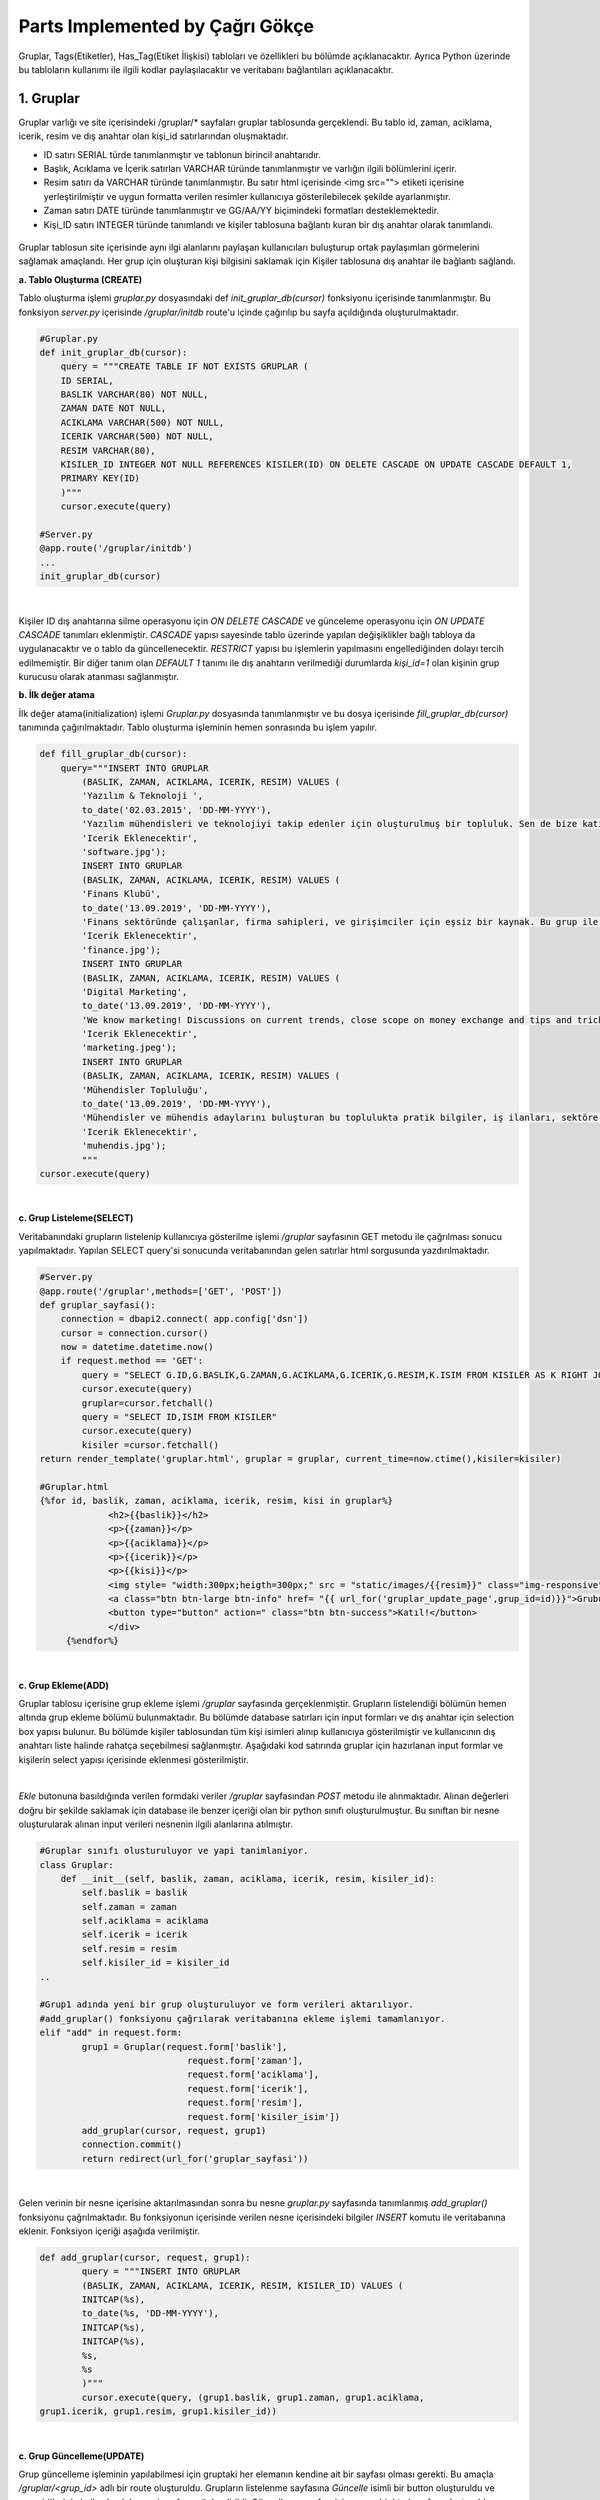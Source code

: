 Parts Implemented by Çağrı Gökçe
================================
Gruplar, Tags(Etiketler), Has_Tag(Etiket İlişkisi) tabloları ve özellikleri bu bölümde açıklanacaktır. Ayrıca Python üzerinde bu tabloların kullanımı ile ilgili kodlar paylaşılacaktır ve veritabanı bağlantıları açıklanacaktır.


1. Gruplar
------------------
Gruplar varlığı ve site içerisindeki /gruplar/* sayfaları gruplar tablosunda gerçeklendi. Bu tablo id, zaman, aciklama, icerik, resim ve dış anahtar olan kişi_id satırlarından oluşmaktadır.

- ID satırı SERIAL türde tanımlanmıştır ve tablonun birincil anahtarıdır.
- Başlık, Acıklama ve İçerik satırları VARCHAR türünde tanımlanmıştır ve varlığın ilgili bölümlerini içerir.
- Resim satırı da VARCHAR türünde tanımlanmıştır. Bu satır html içerisinde <img src=""> etiketi içerisine yerleştirilmiştir ve uygun formatta verilen resimler kullanıcıya gösterilebilecek şekilde ayarlanmıştır.
- Zaman satırı DATE türünde tanımlanmıştır ve GG/AA/YY biçimindeki formatları desteklemektedir.
- Kişi_ID satırı INTEGER türünde tanımlandı ve kişiler tablosuna bağlantı kuran bir dış anahtar olarak tanımlandı.

.. figure:: cagri/grup_1.jpeg
   :figclass: align-center


Gruplar tablosun site içerisinde aynı ilgi alanlarını paylaşan kullanıcıları buluşturup ortak paylaşımları görmelerini sağlamak amaçlandı. Her grup için oluşturan kişi bilgisini saklamak için Kişiler tablosuna dış anahtar ile bağlantı sağlandı. 

**a. Tablo Oluşturma (CREATE)**

Tablo oluşturma işlemi *gruplar.py* dosyasındaki def *init_gruplar_db(cursor)* fonksiyonu içerisinde tanımlanmıştır. Bu fonksiyon *server.py* içerisinde */gruplar/initdb* route'u içinde çağırılıp bu sayfa açıldığında oluşturulmaktadır.

.. code-block:: python

  #Gruplar.py
  def init_gruplar_db(cursor):
      query = """CREATE TABLE IF NOT EXISTS GRUPLAR (
      ID SERIAL,
      BASLIK VARCHAR(80) NOT NULL,
      ZAMAN DATE NOT NULL,
      ACIKLAMA VARCHAR(500) NOT NULL,
      ICERIK VARCHAR(500) NOT NULL,
      RESIM VARCHAR(80),
      KISILER_ID INTEGER NOT NULL REFERENCES KISILER(ID) ON DELETE CASCADE ON UPDATE CASCADE DEFAULT 1,
      PRIMARY KEY(ID)
      )"""
      cursor.execute(query)
  
  #Server.py
  @app.route('/gruplar/initdb')
  ...
  init_gruplar_db(cursor)
|
    
Kişiler ID dış anahtarına silme operasyonu için *ON DELETE CASCADE* ve günceleme operasyonu için *ON UPDATE CASCADE* tanımları eklenmiştir. *CASCADE* yapısı sayesinde tablo üzerinde yapılan değişiklikler bağlı tabloya da uygulanacaktır ve o tablo da güncellenecektir. *RESTRICT* yapısı bu işlemlerin yapılmasını engellediğinden dolayı tercih edilmemiştir. Bir diğer tanım olan *DEFAULT 1* tanımı ile dış anahtarın verilmediği durumlarda *kişi_id=1* olan kişinin grup kurucusu olarak atanması sağlanmıştır.

**b. İlk değer atama**

İlk değer atama(initialization) işlemi *Gruplar.py* dosyasında tanımlanmıştır ve bu dosya içerisinde *fill_gruplar_db(cursor)* tanımında çağırılmaktadır. Tablo oluşturma işleminin hemen sonrasında bu işlem yapılır.

.. code-block:: python

   def fill_gruplar_db(cursor):
       query="""INSERT INTO GRUPLAR
           (BASLIK, ZAMAN, ACIKLAMA, ICERIK, RESIM) VALUES (
           'Yazılım & Teknoloji ',
           to_date('02.03.2015', 'DD-MM-YYYY'),
           'Yazılım mühendisleri ve teknolojiyi takip edenler için oluşturulmuş bir topluluk. Sen de bize katıl!',
           'Icerik Eklenecektir',
           'software.jpg');
           INSERT INTO GRUPLAR
           (BASLIK, ZAMAN, ACIKLAMA, ICERIK, RESIM) VALUES (
           'Finans Klubü',
           to_date('13.09.2019', 'DD-MM-YYYY'),
           'Finans sektöründe çalışanlar, firma sahipleri, ve girişimciler için eşsiz bir kaynak. Bu grup ile finans konusunda yeni gelişmeleri kaçırmadan güncel piyasaları takip ederek doğru kararlar alabileceksiniz. Hemen gruba katılın ve tartışmaya başlayın!',
           'Icerik Eklenecektir',
           'finance.jpg');
           INSERT INTO GRUPLAR
           (BASLIK, ZAMAN, ACIKLAMA, ICERIK, RESIM) VALUES (
           'Digital Marketing',
           to_date('13.09.2019', 'DD-MM-YYYY'),
           'We know marketing! Discussions on current trends, close scope on money exchange and tips and tricks for new entrepreneur. Join us and enjoy great discussions!',
           'Icerik Eklenecektir',
           'marketing.jpeg');
           INSERT INTO GRUPLAR
           (BASLIK, ZAMAN, ACIKLAMA, ICERIK, RESIM) VALUES (
           'Mühendisler Topluluğu',
           to_date('13.09.2019', 'DD-MM-YYYY'),
           'Mühendisler ve mühendis adaylarını buluşturan bu toplulukta pratik bilgiler, iş ilanları, sektöre ilişkin başlıklar ve çok daha fazlasını bulacaksınız.',
           'Icerik Eklenecektir',
           'muhendis.jpg');
           """
   cursor.execute(query)
|

**c. Grup Listeleme(SELECT)**

Veritabanındaki grupların listelenip kullanıcıya gösterilme işlemi */gruplar* sayfasının GET metodu ile çağrılması sonucu yapılmaktadır. Yapılan SELECT query'si sonucunda veritabanından gelen satırlar html sorgusunda yazdırılmaktadır. 

.. code-block:: python

   #Server.py
   @app.route('/gruplar',methods=['GET', 'POST'])
   def gruplar_sayfasi():
       connection = dbapi2.connect( app.config['dsn'])
       cursor = connection.cursor()
       now = datetime.datetime.now()
       if request.method == 'GET':
           query = "SELECT G.ID,G.BASLIK,G.ZAMAN,G.ACIKLAMA,G.ICERIK,G.RESIM,K.ISIM FROM KISILER AS K RIGHT JOIN GRUPLAR AS G ON G.KISILER_ID = K.ID"
           cursor.execute(query)
           gruplar=cursor.fetchall()
           query = "SELECT ID,ISIM FROM KISILER"
           cursor.execute(query)
           kisiler =cursor.fetchall()
   return render_template('gruplar.html', gruplar = gruplar, current_time=now.ctime(),kisiler=kisiler)   

   #Gruplar.html
   {%for id, baslik, zaman, aciklama, icerik, resim, kisi in gruplar%}
		<h2>{{baslik}}</h2>
		<p>{{zaman}}</p>
		<p>{{aciklama}}</p>
		<p>{{icerik}}</p>
		<p>{{kisi}}</p>
		<img style= "width:300px;heigth=300px;" src = "static/images/{{resim}}" class="img-responsive">
		<a class="btn btn-large btn-info" href= "{{ url_for('gruplar_update_page',grup_id=id)}}">Grubu Duzenle</a>
		<button type="button" action=" class="btn btn-success">Katıl!</button>
		</div>
	{%endfor%}

|

**c. Grup Ekleme(ADD)**

Gruplar tablosu içerisine grup ekleme işlemi */gruplar* sayfasında gerçeklenmiştir. Grupların listelendiği bölümün hemen altında grup ekleme bölümü bulunmaktadır. Bu bölümde database satırları için input formları ve dış anahtar için selection box yapısı bulunur. Bu bölümde kişiler tablosundan tüm kişi isimleri alınıp kullanıcıya gösterilmiştir ve kullanıcının dış anahtarı liste halinde rahatça seçebilmesi sağlanmıştır. Aşağıdaki kod satırında gruplar için hazırlanan input formlar ve kişilerin select yapısı içerisinde eklenmesi gösterilmiştir.

.. code-block:: python
	<form id="add" action="{{ url_for('gruplar_sayfasi')}}" method = "post">
                <div class="form-group">
  			<label for="usr">Başlık:</label>
			<input class="form-control" ... name="baslik" required="required">
		</div>
                <div class="form-group">
			<label for="usr">Kuruluş Tarihi (GG-AA-YYYY)</label>
			<input class="form-control" ... type="date" name="zaman">
	        </div>
		...
		...
		<label for="sel1">Olusturan Kisi:</label>
		<select class="form-control" id="sel1" name="kisiler_isim" form="add">
		    {%for id, isim in kisiler%}
			    	<option value = "{{id}}" >{{isim}}</option>
		    {%endfor%}
		</select>
	</form>	
	
|
*Ekle* butonuna basıldığında verilen formdaki veriler */gruplar* sayfasından *POST* metodu ile alınmaktadır. Alınan değerleri doğru bir şekilde saklamak için database ile benzer içeriği olan bir python sınıfı oluşturulmuştur. Bu sınıftan bir nesne oluşturularak alınan input verileri nesnenin ilgili alanlarına atılmıştır.

.. code-block:: python

	#Gruplar sınıfı olusturuluyor ve yapi tanimlaniyor.
	class Gruplar:
	    def __init__(self, baslik, zaman, aciklama, icerik, resim, kisiler_id):
		self.baslik = baslik
		self.zaman = zaman
		self.aciklama = aciklama
		self.icerik = icerik
		self.resim = resim
		self.kisiler_id = kisiler_id
	..
	
	#Grup1 adında yeni bir grup oluşturuluyor ve form verileri aktarılıyor.
	#add_gruplar() fonksiyonu çağrılarak veritabanına ekleme işlemi tamamlanıyor.
	elif "add" in request.form:
		grup1 = Gruplar(request.form['baslik'],
				    request.form['zaman'],
				    request.form['aciklama'],
				    request.form['icerik'],
				    request.form['resim'],
				    request.form['kisiler_isim'])
		add_gruplar(cursor, request, grup1)
		connection.commit()
		return redirect(url_for('gruplar_sayfasi'))
		
|

Gelen verinin bir nesne içerisine aktarılmasından sonra bu nesne *gruplar.py* sayfasında tanımlanmış *add_gruplar()* fonksiyonu çağrılmaktadır. Bu fonksiyonun içerisinde verilen nesne içerisindeki bilgiler *INSERT* komutu ile veritabanına eklenir. Fonksiyon içeriği aşağıda verilmiştir.

.. code-block:: python

	def add_gruplar(cursor, request, grup1):
		query = """INSERT INTO GRUPLAR
		(BASLIK, ZAMAN, ACIKLAMA, ICERIK, RESIM, KISILER_ID) VALUES (
		INITCAP(%s),
		to_date(%s, 'DD-MM-YYYY'),
		INITCAP(%s),
		INITCAP(%s),
		%s,
		%s
		)"""
		cursor.execute(query, (grup1.baslik, grup1.zaman, grup1.aciklama,
	grup1.icerik, grup1.resim, grup1.kisiler_id))
	
|	

**c. Grup Güncelleme(UPDATE)**

Grup güncelleme işleminin yapılabilmesi için gruptaki her elemanın kendine ait bir sayfası olması gerekti. Bu amaçla */gruplar/<grup_id>* adlı bir route oluşturuldu. Grupların listelenme sayfasına *Güncelle* isimli bir button oluşturuldu ve grup_id'leri de kullanılarak bu yeni sayfaya yönlendirildi. Güncelleme sayfası için ayrıca bir html sayfası oluşturuldu ve ekleme formuna benzer şekilde input ve selection boxlar kullanıldı. Ekleme işleminden farklı olarak, bu input kutularının içerisine düzenlenecek verilerin önceki bilgileri yerleştirildi ve kullanıcının kolayca güncelleme işlemini yapması sağlandı. Önceki bilgilerin forma yerleştirme işi aşağıda verilen kodda görülmektedir. 

.. code-block:: python

	<form id="update" action="{{ url_for('gruplar_update_page',grup_id=id) }}" method = "post">
		#VALUE değerine atanan ilk değerler dolu olarak geliyor ve kullanıcıya gösteriliyor. 
                <label for="usr">Baslik:</label>
		<input class="form-control" value="{{baslik}}" form ="update" type="text" name="baslik">
		<label for="usr">Tarih:</label>
		<input class="form-control" value="{{zaman}}" form ="update" type="date" name="zaman">
		...		 
		#Dış anahtar listesi için önceden atanmış kişi formda seçili olarak geliyor.
		<label for="sel1">Olusturan Kisi:</label>
		<select class="form-control" id="sel1" name="kisiler_isim" form="update">
			{%for id, isim in kisiler%}
				<option value = "{{id}}" >{{isim}}</option>
			{%endfor%}
		</select>
		#Güncelleme işleminde ID değerini rahatça tespit etmek için görünmeyen bir form açılıp
		#initial değer olarak güncellenen grubun ID değeri atanıyor.
		<input type="hidden" name="grup_id" value="{{id}}">
                <input id="gruplar_form_update" value="Grubu Guncelle" name="update" type="submit">
	</form>

|	

Forma *GET* metodu çağrıldığında *SELECT* sayfasına benzer bir şekilde query sonuçları gönderiliyor ve formlara yerleştiriliyor. Forma yerleştirilen bilgiler kullanıcı düzenlemesinden geçtikten sonra *POST* metodu ile kullanıcıdan alınıyor. Form bilgilerini saklamak için ekleme işleminde yapıldığı gibi bir nesne oluşturuluyor ve form verileri o nesneye aktarılıyor. 

.. code-block:: python

	@app.route('/gruplar/<grup_id>', methods=['GET', 'POST'])
	def gruplar_update_page(grup_id):
	    ...
	    #Form bilgileri hazırlanıyor
	    if request.method == 'GET':
		query = """SELECT * FROM GRUPLAR WHERE (ID = %s)"""
		cursor.execute(query,grup_id)
		grup = cursor.fetchall()
		now = datetime.datetime.now()
		query = "SELECT ID,ISIM FROM KISILER"
		cursor.execute(query)
		kisiler =cursor.fetchall()
		return render_template('grup_guncelle.html', grup = grup, current_time=now.ctime(),kisiler=kisiler)
	    ...	
	    #Verilen bilgiler ile güncelleme işlemi yapılıyor.		
	    elif request.method == 'POST':
		if "update" in request.form:
		    grup1 = Gruplar(request.form['baslik'],
				    request.form['zaman'],
				    request.form['aciklama'],
				    request.form['icerik'],
				    request.form['resim'],
				    request.form['kisiler_isim'])
		    update_gruplar(cursor, request.form['grup_id'], grup1)
		    connection.commit()
	return redirect(url_for('gruplar_sayfasi'))

|

Veritabanı üzerinde güncelleme işlemi update_gruplar() fonksiyonu ile yapılıyor. Bu fonksiyon *POST* metodunun sonunda çağırılıyor ve verilen bilgileri girilen ID numarasını referans alacak bir şekilde güncelliyor.

.. code-block:: python

	#Kullanıcı düzenlemeleri sonucu gruplar veritabanı üzerinde güncelleniyor.
	def update_gruplar(cursor, id, grup1):
		    query="""
		    UPDATE GRUPLAR
		    SET BASLIK=INITCAP(%s),
		    ZAMAN=to_date(%s, 'DD-MM-YYYY'),
		    ACIKLAMA=INITCAP(%s),
		    ICERIK=%s,
		    RESIM=%s,
		    KISILER_ID=%s
		    WHERE ID=%s
		    """
		    cursor.execute(query,(grup1.baslik, grup1.zaman, grup1.aciklama,
					  grup1.icerik, grup1.resim, grup1.kisiler_id, id))

|

**d. Grup Silme(DELETE)**

Silme işlemi her gruba ait sayfa olan */gruplar/<grup_id>* sayfasında gerçekleniyor. Bu sayfada güncelleme buttonunun altına eklenen *delete* form adlı yeni bir *Sil* butonu ile o anki seçili grubun silinmesi sağlanıyor. İşlem sonunda */gruplar* sayfasına *redirect* yapılıyor ve silme işleminin sonucu hızlı bir şekilde kullanıcıya gösteriliyor.

.. code-block:: python

	<form id="delete" action="{{ url_for('gruplar_update_page',grup_id=id) }}" method = "post">
		  <input class="delete" form="delete" Value="Grubu Sil" name="delete" type="submit">
	</form>

|

Gönderilen form sonucu */gruplar/<grup_id>* sayfasının POST metodu yakalanıyor. Sadece silme işlemi yapılacağından yeni bir nesneye gerek duymadan delete_gruplar(cursor, id) fonksiyonuna database session ve ID değerleri birlikte gönderiliyor. 


.. code-block:: python

	@app.route('/gruplar/<grup_id>', methods=['GET', 'POST'])
	def gruplar_update_page(grup_id)
	..
	..
	elif request.method == 'POST':
		...
		#Silme işlemi yapılması için delete_gruplar() fonksiyonu çağrılıyor.
		elif "delete" in request.form:
		    delete_gruplar(cursor, grup_id)
		    connection.commit()
		    return redirect(url_for('gruplar_sayfasi'))

|

*Gruplar.py* dosyasında tanımlanmış olan *delete_gruplar()* metodunda verilen ID değeri kullanılarak veritabanından seçilen girdi silinmektedir. *WHERE* deyimi kullanılarak gerekli ID değerli girdi bulunmuş ve o satır veritabanından tamamen silinmiştir.

.. code-block:: python

	def delete_gruplar(cursor, id):
		query="""DELETE FROM GRUPLAR WHERE ID = %s"""
		cursor.execute(query, id)
	
|	

**e. Grup Arama(SELECT-SEARCH)**

Gruplar bölümünün bulunduğu */gruplar* sayfası içerisinde kullanıcılar ayrıca grup arayabilirler. Sayfanın en altında bulunan bölümde *Grup Ara!* bölümünde grup adı ile gruplar tablosunda arama yapılabilmektedir. Bu bölüm için aranacak kelimeyi içeren bir input box oluşturulmuştur ve kullanıcının kelimeyi girip butona basması beklenmektedir.

.. code-block:: python

	<h2>Grup Ara!</h2>
	#Anahtar kelimenin yazılabileceği bir input box oluşturuluyor.
	<form id="search" action="{{ url_for('gruplar_sayfasi')}}" method = "post">
		<div class="form-group">
			<label for="usr">Grup Arama:</label>
			<input class="form-control" form ="search" type="text" name="aranan">
		</div>
		<input class="search" form="search" id="gruplar_form_add" value="Ara!" name="search" type="submit">
        </form>

|

Kullanıcı, grup aradığında arama sonuçlarının daha rahat listelenebilmesi ve karışıklığa yol açmaması için *grup_ara.html*
 dosyası oluşturulmuştur. Arama formundan alınan anahtar kelime veritabanı içerisinde *WHERE* ve *LIKE* ifadeleri kullanılarak aranmış ve sonuçlar query olarak dönüp html'e aktarılmıştır.
 
.. code-block:: python
 
	@app.route('/gruplar',methods=['GET', 'POST'])
	def gruplar_sayfasi():
	..
	#Kullanıcı arama formunu doldurduğunda.
	elif "search" in request.form:
		aranan = request.form['aranan'];
		query = """SELECT ID,BASLIK,ZAMAN,ACIKLAMA,ICERIK,RESIM,KISILER_ID FROM GRUPLAR WHERE BASLIK LIKE %s"""
		cursor.execute(query,[aranan])
		gruplar=cursor.fetchall()
		now = datetime.datetime.now()
		return render_template('grup_ara.html', gruplar = gruplar, current_time=now.ctime(), sorgu = aranan)
		
|

Grup arama için oluşturulan sayfada listeleme sayfasına benzer bir yapı oluşturulmuştur. Sorgu için arama sonuçları yazılmış ve div yapısı ile uygun bir şekilde sonuç listelenmiştir. Pythondan gelen arama sonucu kullanılarak gerekli bölgeler doldurulmuştur.

.. code-block:: python

	<h2> {{sorgu}} için arama sonucu:</h2>
	<hr>
	<div class = "row">
		# Gruplari bilgilerinin bölünüp html üzerinde gösterildiği kısım.
		{%for id, baslik, zaman, aciklama, icerik, resim, kisi in gruplar%}
			<h2>{{baslik}}</h2>
			<p>{{zaman}}</p>
			<p>{{aciklama}}</p>
			<p>{{icerik}}</p>
			<p>Olusturan Kisi Id: {{kisi}}</p>
			<img style= "width:300px;heigth=300px;" src = "static/images/{{resim}}" class="img-responsive">
			<a class="btn btn-large btn-info" href= "{{ url_for('gruplar_update_page',grup_id=id)}}">Grubu Duzenle</a>
			<button type="button" action=" class="btn btn-success">Katıl!</button>
			</div>
		{%endfor%}
	</div>
|

Gruplar tablosu üzerinde yapılabilen bu işlemlerle bu tablo site üzerindeki aktif ve çok işlevsel sayfalardan bir tanesi olmaktadır. Kullanıcı tarafından arayüz kullanılarak tüm işlemlerin gerçekleştirilebileceği bir sayfa olmuştur. Tüm işlemlere */gruplar* bağlantısından linklere tıklayarak ulaşılabilmektedir.

2. Tags (Etiketler)
------------------

Tags tablosunun tasarlanmasında her grup için kullanıcıların ekleyebileceği ve grup aramalarında kullanabileceği etiketler düşünüldü. Bu sistem kullanıcıların aynı ortak özellikteki kullanıcılar ile eşleşmesini sağlayan grup yapısının bu işlevini geliştirmesini sağlıyor. Etiketler sayesinde kullanıcılar doğru ilgi alanlarına daha hızlı ulaşıyor. Bu işlemin daha etkin olması için bir grupta birden fazla etiket olması aynı etiketlerle oluşturulan grupların tespit edilip önerilmesi açısından daha uygun görüldü.

Etiketler tablosunun içerisinde 2 adet satır olacak şekilde tasarlandı. Id değeri birincil anahtar olarak tanımlandı ve isim değeri de o anahtara sahip etiketi tanımlayan satır oldu. Etiketler tablosunun veritabanındaki görüntüsü aşağıda verilmiştir.

.. figure:: cagri/tags_1.jpg
   :figclass: align-center

Tablo üzerinde yapılan işlemler ve kodlar Gruplar sayfası için detaylı anlatıldığından dolayı burada daha kısa bir biçimde anlatılacaktır. Gruplar sayfası için anlatılan bölüm bu bölüme referans teşkil edecektir. Özellikle bu tabloyu özgün kılan özellikler anlatılacaktır.

**Veritabanı İşlemleri**

Tablo veritabanı Gruplar ile bağlantılı olduğundan Gruplar tablosu oluşturulduktan sonra oluşturuldu. 

- ID değeri SERIAL olarak tanımlanmıştır AI(auto increment) özelliğine sahiptir.
- İsim değeri VARCHAR olarak tanımlanmıştır ve Etiket tanımını tutar
- İsim satırı *NOT NULL* (boş bırakılamaz) olarak tanımlanmıştır. Kullanıcı bu değeri boş olarak verdiğinde hata oluşacaktır.
- Tablonun birincil anahtarı ID satırıdır.

.. code-block:: python

	def init_tag_db(cursor):
	    query = """CREATE TABLE IF NOT EXISTS TAGS (
	    ID SERIAL,
	    ISIM VARCHAR(80) NOT NULL,
	    PRIMARY KEY(ID)
	    )"""
	    cursor.execute(query)
	|

Tablo tanımları yapıldıktan sonra ilk değerlerin ataması yapılmıştır. İstenilen grup etiketleri olan Teknoloji, Bilim ve Güncel isimli etiketler veritabanına eklenmiştir. 

.. code-block:: python

    query="""INSERT INTO TAGS
        (ISIM) VALUES (
        'Teknoloji'
        );
        INSERT INTO TAGS
        (ISIM) VALUES (
        'Bilim '
        );
        INSERT INTO TAGS
        (ISIM) VALUES (
        'Guncel'
        );"""
	cursor.execute(query)
|

Tablo tasarımında Gruplar ile ilişki gerektiğinden dolayı Gruplar tablosuna bir dış anahtar gereklidir. Bir grupta birden fazla etiket olabileceği yukarıda belirtilmişti. Aynı zamanda bir etiketin brden fazla grupta olması gerektiği de açıklanmıştı. Bu durumda Gruplar tablosunda da bu tabloyu belirten bir dış anahtar olması gerekiyor. **N to N bağlantı ilişkisi** problemi ile karşılaşıyoruz. Tasarlanan E-R diyagramı ile bu durum açıkça görünmektedir.

.. figure:: cagri/tags_ER.jpg
   :figclass: align-center
   
Bu N to N durumunu çözmek için iki tablo arasındaki ilişkiyi modelleyen başka bir ek tabloya ihtiyacımız oluyor. Bu amaçla bir sonraki bölümde anlatılacak olan has_tag tablosu gerçeklendi.


2. Has_Tag (Etiket İlişkisi)
----------------------------

Has_tag tablosu Tags tablosunun eklenmesi sonucunda oluşan N-N ilişkinin giderilmesi için oluşturuldu. Veritabanı tasarımında kaçınılması gereken N to N iğlişkisinini uygun bir şekilde çözmek için bu ilişkiyi yaşayan tabloların arasındaki bağıntıyı gerçekleyen, 2 tablo ile de bağlı bir tablonun tasarlanması gerekiyor. Bu amaçla bu tablo 2 dış anahtar ile gerçeklenmiştir. Tablo içerisinde dahil edilmiş her satır bir ilişkiyi temsil etmektedir. 

Bu sistem kullanılırken ilişki tablosundan gerçek değerleri tutan tablolara sürekli bağlantı yapmamız gerekmektedir. Örneğin bir grubun sahip olduğu etiketlerin isimlerini öğrenmek için grupID değeri ile has_tag tablosunu filtreleyi çıkan sonuçlardaki tag_id değerlerini Tags tablosunda eşleştirerek isimlere ulaşmamız gerekiyor.

.. figure:: cagri/hastag_1.jpg
   :figclass: align-center

Tablo üzerinde yapılan işlemler ve kodlar Gruplar sayfası için detaylı anlatıldığından dolayı burada da kısa bir biçimde anlatılacaktır. Gruplar sayfası için anlatılan bölüm bu bölüme referans teşkil edecektir. Özellikle bu tabloyu özgün kılan özellikler anlatılacaktır.

**Veritabanı İşlemleri**

Tablo veritabanı Tags ve Gruplar tablolari ile baglantili oldugundan dolayi bu tablolardan sonra olusturuldu. 2'si dış anahtar olmak uzere toplam 3 satirdan olusmaktadir.

- ID değeri SERIAL olarak tanımlanmıştır AI(auto increment) özelliğine sahiptir.
- Gruplar icin dis anahtar olan grup_id satiri bulunur.
- Tags ile dis anahtar baglantisi olan tag_id satiri bulunur.
- Tablonun birincil anahtarı ID satırıdır.

.. code-block:: python

	def init_tag_db(cursor):
	    query = """CREATE TABLE IF NOT EXISTS HASTAG (
	    ID SERIAL,
	    GRUPLAR_ID INTEGER NOT NULL REFERENCES GRUPLAR(ID) DEFAULT 1,
	    TAGS_ID INTEGER NOT NULL REFERENCES TAGS(ID) DEFAULT 1,
	    PRIMARY KEY(ID)
	    )"""
	    cursor.execute(query)

|

Tablo tanımları yapıldıktan sonra ilk değerlerin ataması yapılmıştır. İstenilen bazı ilişkiler ekleme kısmında eklenmiştir.

.. code-block:: python

     query="""INSERT INTO HASTAG
        (GRUPLAR_ID, TAGS_ID) VALUES (
        '1',
        '1');
        INSERT INTO HASTAG
        (GRUPLAR_ID, TAGS_ID) VALUES (
        '1',
        '2');
        INSERT INTO HASTAG
        (GRUPLAR_ID, TAGS_ID) VALUES (
        '2',
        '1');"""
    cursor.execute(query)

|

Tablo tasarımında Gruplar ile ilişki gerektiğinden dolayı Gruplar tablosuna bir dış anahtar gereklidir. Bir grupta birden fazla etiket olabileceği yukarıda belirtilmişti. Aynı zamanda bir etiketin brden fazla grupta olması gerektiği de açıklanmıştı. Bu durumda Gruplar tablosunda da bu tabloyu belirten bir dış anahtar olması gerekiyor. Fakat has_tag tablosu içerisinde hem gruplar hem de tags tablosu için bir dış anahtar bulunuyor. 2 adet **1 to N bağlantı ilişkisi** oluştu ve önceden yaşadığımız problemi çözmüş olduk.

.. figure:: cagri/hastag_ER.jpg
   :figclass: align-center
   
Tablo gerçeklemeleri sonucunda kendi aralarında çalışabilen 3 tablo elde ettik. Ayrıca Gruplar bölümünde Kişiler tablosu ile bağlantı yapıldığından tüm website projesinin birbiri ile bağlantılı ve uyumlu çalışması sağlandı.
   

